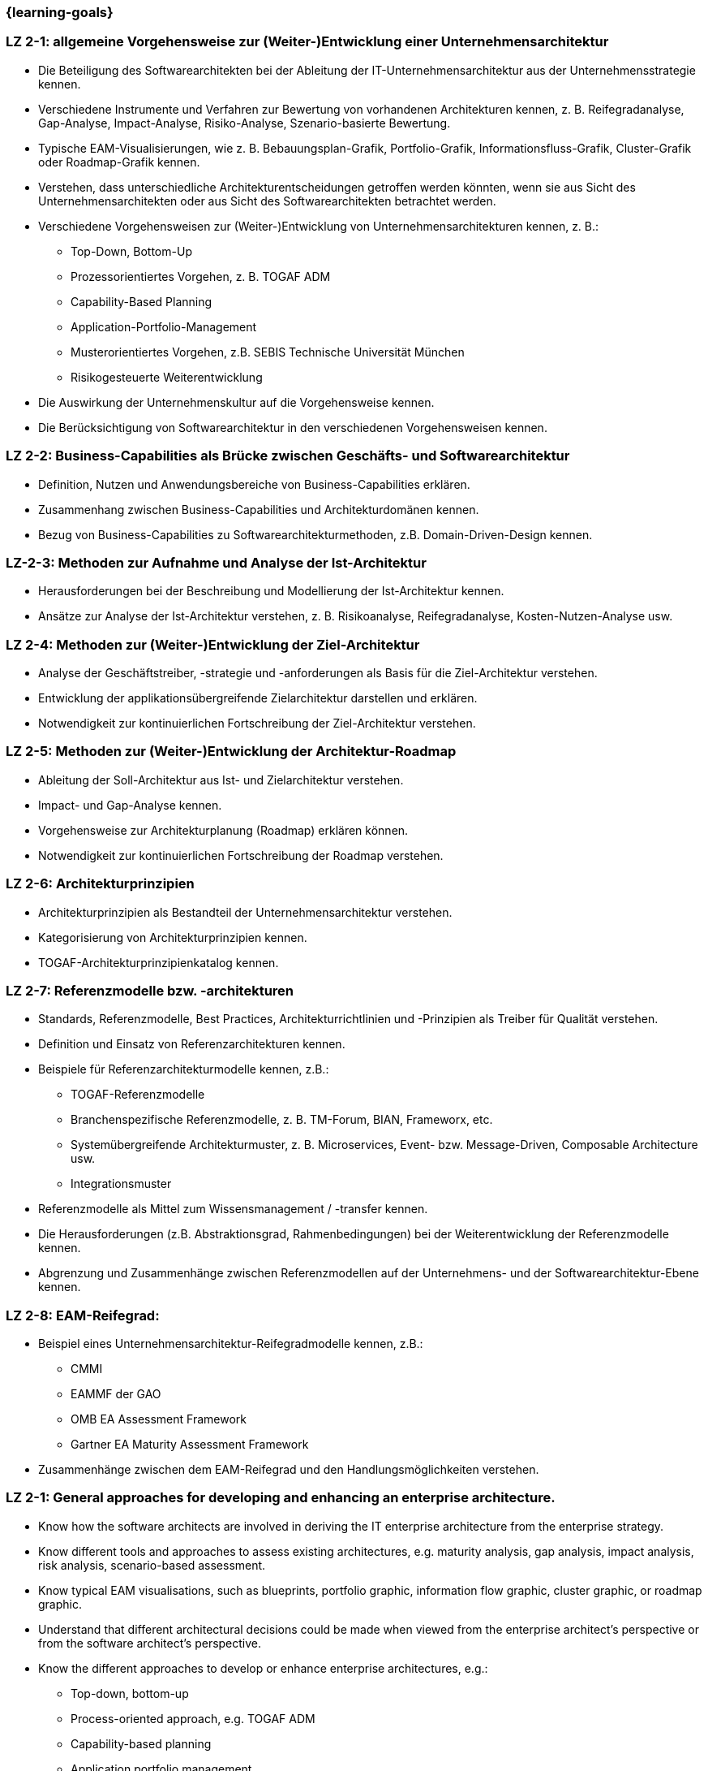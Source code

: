 === {learning-goals}

// tag::DE[]

[[LZ-2-1]]
=== LZ 2-1: allgemeine Vorgehensweise zur (Weiter-)Entwicklung einer Unternehmensarchitektur
* Die Beteiligung des Softwarearchitekten bei der Ableitung der IT-Unternehmensarchitektur aus der Unternehmensstrategie kennen.
* Verschiedene Instrumente und Verfahren zur Bewertung von vorhandenen Architekturen kennen, z. B. Reifegradanalyse, Gap-Analyse, Impact-Analyse, Risiko-Analyse, Szenario-basierte Bewertung.
* Typische EAM-Visualisierungen, wie z. B. Bebauungsplan-Grafik, Portfolio-Grafik, Informationsfluss-Grafik, Cluster-Grafik oder Roadmap-Grafik kennen.
* Verstehen, dass unterschiedliche Architekturentscheidungen getroffen werden könnten, wenn sie aus Sicht des Unternehmensarchitekten oder aus Sicht des Softwarearchitekten betrachtet werden.
* Verschiedene Vorgehensweisen zur (Weiter-)Entwicklung von Unternehmensarchitekturen kennen, z. B.:
** Top-Down, Bottom-Up
** Prozessorientiertes Vorgehen, z. B. TOGAF ADM
** Capability-Based Planning
** Application-Portfolio-Management
** Musterorientiertes Vorgehen, z.B. SEBIS Technische Universität München
** Risikogesteuerte Weiterentwicklung
* Die Auswirkung der Unternehmenskultur auf die Vorgehensweise kennen.
* Die Berücksichtigung von Softwarearchitektur in den verschiedenen Vorgehensweisen kennen.

[[LZ-2-2]]
=== LZ 2-2: Business-Capabilities als Brücke zwischen Geschäfts- und Softwarearchitektur
* Definition, Nutzen und Anwendungsbereiche von Business-Capabilities erklären.
* Zusammenhang zwischen Business-Capabilities und Architekturdomänen kennen.
* Bezug von Business-Capabilities zu Softwarearchitekturmethoden, z.B. Domain-Driven-Design kennen.

[[LZ-2-3]]
=== LZ-2-3: Methoden zur Aufnahme und Analyse der Ist-Architektur
* Herausforderungen bei der Beschreibung und Modellierung der Ist-Architektur kennen.
* Ansätze zur Analyse der Ist-Architektur verstehen, z. B. Risikoanalyse, Reifegradanalyse, Kosten-Nutzen-Analyse usw.

[[LZ-2-4]]
=== LZ 2-4: Methoden zur (Weiter-)Entwicklung der Ziel-Architektur
* Analyse der Geschäftstreiber, -strategie und -anforderungen als Basis für die Ziel-Architektur verstehen.
* Entwicklung der applikationsübergreifende Zielarchitektur darstellen und erklären.
* Notwendigkeit zur kontinuierlichen Fortschreibung der Ziel-Architektur verstehen.

[[LZ-2-5]]
=== LZ 2-5: Methoden zur (Weiter-)Entwicklung der Architektur-Roadmap
* Ableitung der Soll-Architektur aus Ist- und Zielarchitektur verstehen.
* Impact- und Gap-Analyse kennen.
* Vorgehensweise zur Architekturplanung (Roadmap) erklären können.
* Notwendigkeit zur kontinuierlichen Fortschreibung der Roadmap verstehen.

[[LZ-2-6]]
=== LZ 2-6: Architekturprinzipien
* Architekturprinzipien als Bestandteil der Unternehmensarchitektur verstehen.
* Kategorisierung von Architekturprinzipien kennen.
* TOGAF-Architekturprinzipienkatalog kennen.

[[LZ-2-7]]
=== LZ 2-7: Referenzmodelle bzw. -architekturen
* Standards, Referenzmodelle, Best Practices, Architekturrichtlinien und -Prinzipien als Treiber für Qualität verstehen.
* Definition und Einsatz von Referenzarchitekturen kennen.
* Beispiele für Referenzarchitekturmodelle kennen, z.B.:
** TOGAF-Referenzmodelle
** Branchenspezifische Referenzmodelle, z. B. TM-Forum, BIAN, Frameworx, etc.
** Systemübergreifende Architekturmuster, z. B. Microservices, Event- bzw. Message-Driven, Composable Architecture usw.
** Integrationsmuster
* Referenzmodelle als Mittel zum Wissensmanagement / -transfer kennen.
* Die Herausforderungen (z.B. Abstraktionsgrad, Rahmenbedingungen) bei der Weiterentwicklung der Referenzmodelle kennen.
* Abgrenzung und Zusammenhänge zwischen Referenzmodellen auf der Unternehmens- und der Softwarearchitektur-Ebene kennen.

[[LZ-2-8]]
=== LZ 2-8: EAM-Reifegrad:
* Beispiel eines Unternehmensarchitektur-Reifegradmodelle kennen, z.B.:
** CMMI
** EAMMF der GAO
**  OMB EA Assessment Framework
** Gartner EA Maturity Assessment Framework
* Zusammenhänge zwischen dem EAM-Reifegrad und den Handlungsmöglichkeiten verstehen.

// end::DE[]

// tag::EN[]
=== LZ 2-1: General approaches for developing and enhancing an enterprise architecture.
* Know how the software architects are involved in deriving the IT enterprise architecture from the enterprise strategy.
* Know different tools and approaches to assess existing architectures, e.g. maturity analysis, gap analysis, impact analysis, risk analysis, scenario-based assessment.
* Know typical EAM visualisations, such as blueprints, portfolio graphic, information flow graphic, cluster graphic, or roadmap graphic.
* Understand that different architectural decisions could be made when viewed from the enterprise architect's perspective or from the software architect's perspective.
* Know the different approaches to develop or enhance enterprise architectures, e.g.:
** Top-down, bottom-up
** Process-oriented approach, e.g. TOGAF ADM
** Capability-based planning
** Application portfolio management
** Pattern-oriented approach, e.g. SEBIS Technical University of Munich
** Risk-driven further development
* Know the impact of the corporate culture on the approach.
* Know how software architecture is addressed in the different approaches.

[[LZ-2-2]]
=== LZ 2-2: Business capabilities as a link between business and software architecture.
* Explain the definition, benefits, and uses of business capabilities.
* Know the relationship between business capabilities and architecture domains.
* Know the relation of business capabilities to software architecture methodologies, e.g., domain-driven design.

[[LZ-2-3]]
=== LZ-2-3: Methods for specifying and analyzing the baseline architecture.
* Know the challenges in describing and modeling the baseline architecture.
* Understand the approaches to analyzing the baseline architecture, e.g., risk analysis, maturity analysis, cost-benefit analysis, etc.

[[LZ-2-4]]
=== LZ 2-4: Methods for developing and changing the target architecture.
* Understand that the analysis of the business drivers, strategy, and requirements are a basis for the target architecture.
* Present and explain the evolution of a target architecture that impacts multiple applications.
* Understand the need to continuously update the target architecture.

[[LZ-2-5]]
=== LZ 2-5: Methods for developing and changing the architecture roadmap.
* Understand how to derive transition architectures from the baseline and target architectures.
* Know impact and gap analysis.
* Be able to explain the approach for architecture planning (roadmap).
* Understand the need to continuously update roadmap.

[[LZ-2-6]]
=== LZ 2-6: Architecture Principles
* Understand architecture principles as a part of enterprise architecture.
* Know how to categorize architecture principles.
* Know the TOGAF architecture principles catalog.

[[LZ-2-7]]
=== LZ 2-7: Reference models or architectures.
* Understand standards, reference models, best practices, architecture guidelines, and principles as drivers of quality.
* Know the definition and use of reference architectures.
* Know examples of reference architecture models, e.g.:
** TOGAF reference models
** Industry-specific reference models, e.g., TM Forum, BIAN, Frameworx, etc.
** Architecture patterns that impact multiple systems, e.g. microservices, event- or message-driven, composable architecture, etc.
** Integration patterns
* Know reference models as a means of knowledge management / transfer.
* Know the challenges (e.g., level of abstraction, constraints) in evolving reference models.
* Know the differences and relationships between reference models at the enterprise and software architecture levels.

[[LZ-2-8]]
=== LZ 2-8: EAM Maturity Level:
* Know an example of an enterprise architecture maturity model, e.g.:
** CMMI
** GAO EAMMF
** OMB EA Assessment Framework
** Gartner EA Maturity Assessment Framework
* Understand how EAM maturity levels relate to possible change activities.

// end::EN[]


